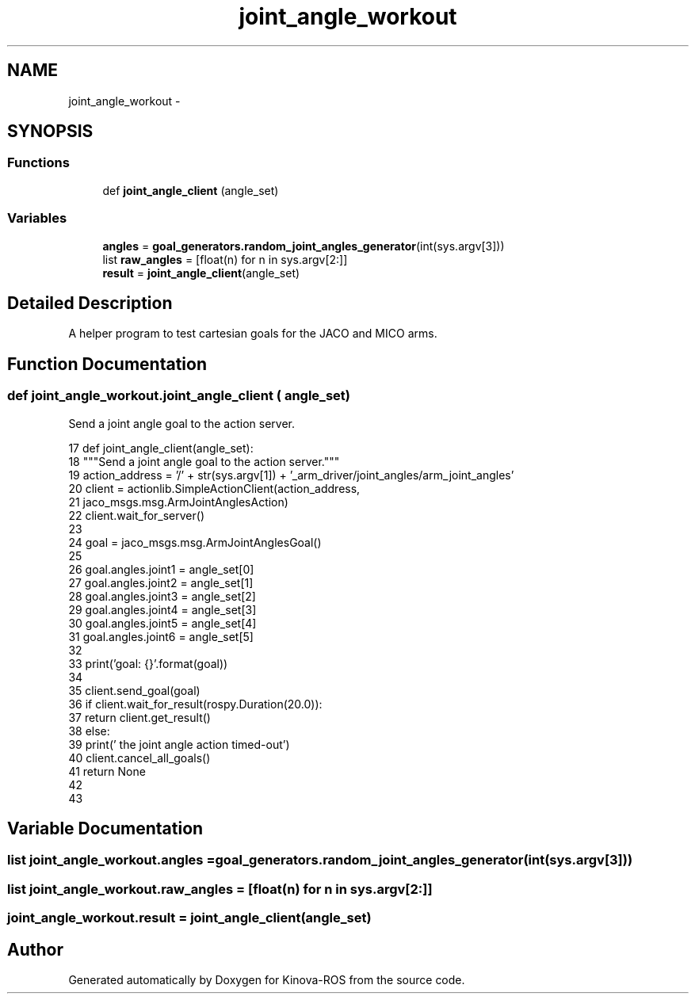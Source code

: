 .TH "joint_angle_workout" 3 "Thu Mar 3 2016" "Version 1.0.1" "Kinova-ROS" \" -*- nroff -*-
.ad l
.nh
.SH NAME
joint_angle_workout \- 
.SH SYNOPSIS
.br
.PP
.SS "Functions"

.in +1c
.ti -1c
.RI "def \fBjoint_angle_client\fP (angle_set)"
.br
.in -1c
.SS "Variables"

.in +1c
.ti -1c
.RI "\fBangles\fP = \fBgoal_generators\&.random_joint_angles_generator\fP(int(sys\&.argv[3]))"
.br
.ti -1c
.RI "list \fBraw_angles\fP = [float(n) for n in sys\&.argv[2:]]"
.br
.ti -1c
.RI "\fBresult\fP = \fBjoint_angle_client\fP(angle_set)"
.br
.in -1c
.SH "Detailed Description"
.PP 

.PP
.nf
A helper program to test cartesian goals for the JACO and MICO arms.
.fi
.PP
 
.SH "Function Documentation"
.PP 
.SS "def joint_angle_workout\&.joint_angle_client ( angle_set)"

.PP
.nf
Send a joint angle goal to the action server.
.fi
.PP
 
.PP
.nf
17 def joint_angle_client(angle_set):
18     """Send a joint angle goal to the action server\&."""
19     action_address = '/' + str(sys\&.argv[1]) + '_arm_driver/joint_angles/arm_joint_angles'
20     client = actionlib\&.SimpleActionClient(action_address,
21                                           jaco_msgs\&.msg\&.ArmJointAnglesAction)
22     client\&.wait_for_server()
23 
24     goal = jaco_msgs\&.msg\&.ArmJointAnglesGoal()
25 
26     goal\&.angles\&.joint1 = angle_set[0]
27     goal\&.angles\&.joint2 = angle_set[1]
28     goal\&.angles\&.joint3 = angle_set[2]
29     goal\&.angles\&.joint4 = angle_set[3]
30     goal\&.angles\&.joint5 = angle_set[4]
31     goal\&.angles\&.joint6 = angle_set[5]
32 
33     print('goal: {}'\&.format(goal))
34 
35     client\&.send_goal(goal)
36     if client\&.wait_for_result(rospy\&.Duration(20\&.0)):
37         return client\&.get_result()
38     else:
39         print('        the joint angle action timed-out')
40         client\&.cancel_all_goals()
41         return None
42 
43 
.fi
.SH "Variable Documentation"
.PP 
.SS "list joint_angle_workout\&.angles = \fBgoal_generators\&.random_joint_angles_generator\fP(int(sys\&.argv[3]))"

.SS "list joint_angle_workout\&.raw_angles = [float(n) for n in sys\&.argv[2:]]"

.SS "joint_angle_workout\&.result = \fBjoint_angle_client\fP(angle_set)"

.SH "Author"
.PP 
Generated automatically by Doxygen for Kinova-ROS from the source code\&.

